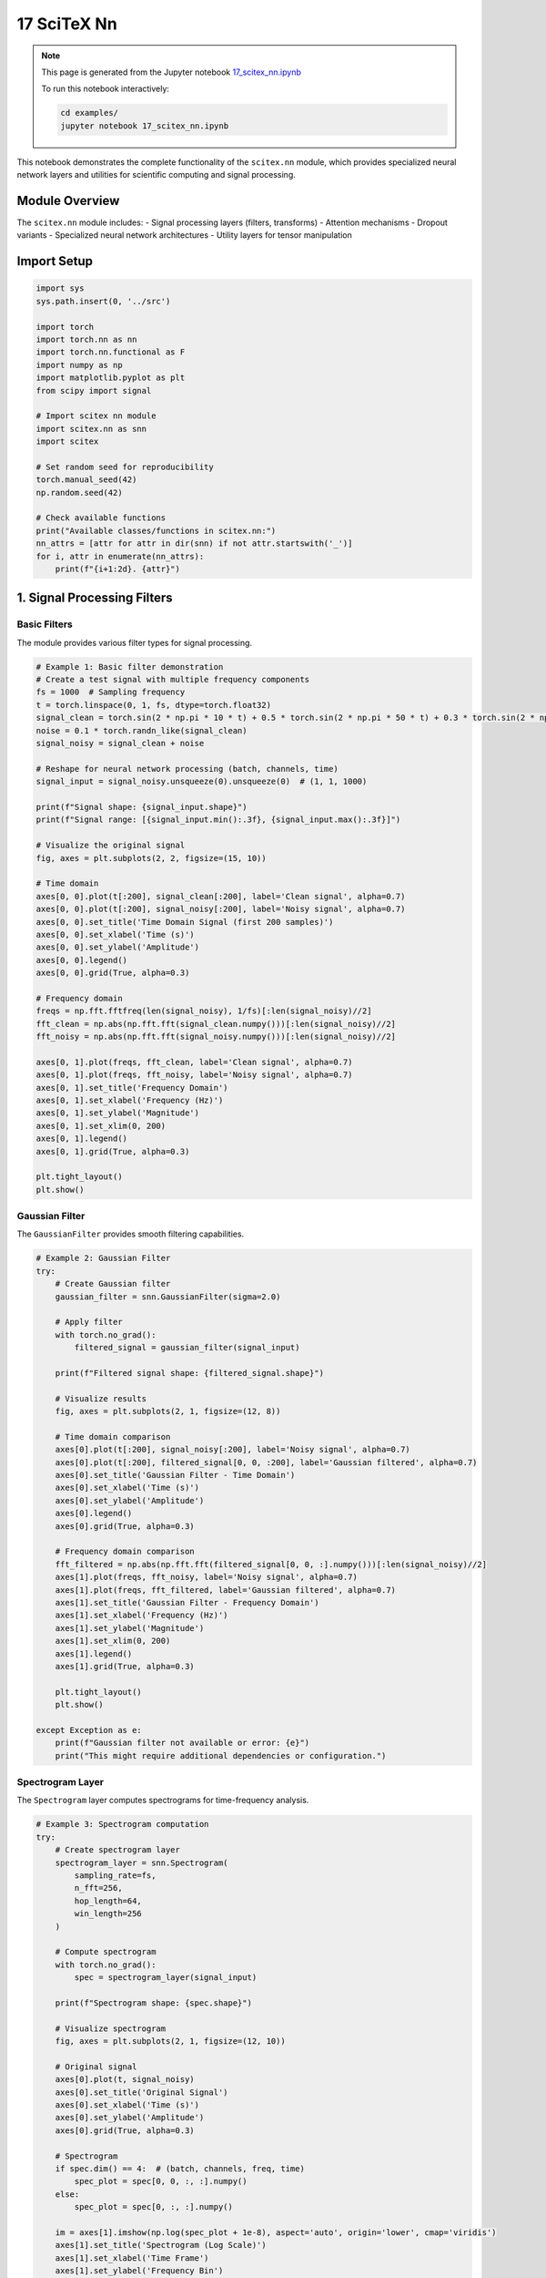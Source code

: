 17 SciTeX Nn
============

.. note::
   This page is generated from the Jupyter notebook `17_scitex_nn.ipynb <https://github.com/scitex/scitex/blob/main/examples/17_scitex_nn.ipynb>`_
   
   To run this notebook interactively:
   
   .. code-block:: bash
   
      cd examples/
      jupyter notebook 17_scitex_nn.ipynb


This notebook demonstrates the complete functionality of the
``scitex.nn`` module, which provides specialized neural network layers
and utilities for scientific computing and signal processing.

Module Overview
---------------

The ``scitex.nn`` module includes: - Signal processing layers (filters,
transforms) - Attention mechanisms - Dropout variants - Specialized
neural network architectures - Utility layers for tensor manipulation

Import Setup
------------

.. code:: ipython3

    import sys
    sys.path.insert(0, '../src')
    
    import torch
    import torch.nn as nn
    import torch.nn.functional as F
    import numpy as np
    import matplotlib.pyplot as plt
    from scipy import signal
    
    # Import scitex nn module
    import scitex.nn as snn
    import scitex
    
    # Set random seed for reproducibility
    torch.manual_seed(42)
    np.random.seed(42)
    
    # Check available functions
    print("Available classes/functions in scitex.nn:")
    nn_attrs = [attr for attr in dir(snn) if not attr.startswith('_')]
    for i, attr in enumerate(nn_attrs):
        print(f"{i+1:2d}. {attr}")

1. Signal Processing Filters
----------------------------

Basic Filters
~~~~~~~~~~~~~

The module provides various filter types for signal processing.

.. code:: ipython3

    # Example 1: Basic filter demonstration
    # Create a test signal with multiple frequency components
    fs = 1000  # Sampling frequency
    t = torch.linspace(0, 1, fs, dtype=torch.float32)
    signal_clean = torch.sin(2 * np.pi * 10 * t) + 0.5 * torch.sin(2 * np.pi * 50 * t) + 0.3 * torch.sin(2 * np.pi * 100 * t)
    noise = 0.1 * torch.randn_like(signal_clean)
    signal_noisy = signal_clean + noise
    
    # Reshape for neural network processing (batch, channels, time)
    signal_input = signal_noisy.unsqueeze(0).unsqueeze(0)  # (1, 1, 1000)
    
    print(f"Signal shape: {signal_input.shape}")
    print(f"Signal range: [{signal_input.min():.3f}, {signal_input.max():.3f}]")
    
    # Visualize the original signal
    fig, axes = plt.subplots(2, 2, figsize=(15, 10))
    
    # Time domain
    axes[0, 0].plot(t[:200], signal_clean[:200], label='Clean signal', alpha=0.7)
    axes[0, 0].plot(t[:200], signal_noisy[:200], label='Noisy signal', alpha=0.7)
    axes[0, 0].set_title('Time Domain Signal (first 200 samples)')
    axes[0, 0].set_xlabel('Time (s)')
    axes[0, 0].set_ylabel('Amplitude')
    axes[0, 0].legend()
    axes[0, 0].grid(True, alpha=0.3)
    
    # Frequency domain
    freqs = np.fft.fftfreq(len(signal_noisy), 1/fs)[:len(signal_noisy)//2]
    fft_clean = np.abs(np.fft.fft(signal_clean.numpy()))[:len(signal_noisy)//2]
    fft_noisy = np.abs(np.fft.fft(signal_noisy.numpy()))[:len(signal_noisy)//2]
    
    axes[0, 1].plot(freqs, fft_clean, label='Clean signal', alpha=0.7)
    axes[0, 1].plot(freqs, fft_noisy, label='Noisy signal', alpha=0.7)
    axes[0, 1].set_title('Frequency Domain')
    axes[0, 1].set_xlabel('Frequency (Hz)')
    axes[0, 1].set_ylabel('Magnitude')
    axes[0, 1].set_xlim(0, 200)
    axes[0, 1].legend()
    axes[0, 1].grid(True, alpha=0.3)
    
    plt.tight_layout()
    plt.show()

Gaussian Filter
~~~~~~~~~~~~~~~

The ``GaussianFilter`` provides smooth filtering capabilities.

.. code:: ipython3

    # Example 2: Gaussian Filter
    try:
        # Create Gaussian filter
        gaussian_filter = snn.GaussianFilter(sigma=2.0)
        
        # Apply filter
        with torch.no_grad():
            filtered_signal = gaussian_filter(signal_input)
        
        print(f"Filtered signal shape: {filtered_signal.shape}")
        
        # Visualize results
        fig, axes = plt.subplots(2, 1, figsize=(12, 8))
        
        # Time domain comparison
        axes[0].plot(t[:200], signal_noisy[:200], label='Noisy signal', alpha=0.7)
        axes[0].plot(t[:200], filtered_signal[0, 0, :200], label='Gaussian filtered', alpha=0.7)
        axes[0].set_title('Gaussian Filter - Time Domain')
        axes[0].set_xlabel('Time (s)')
        axes[0].set_ylabel('Amplitude')
        axes[0].legend()
        axes[0].grid(True, alpha=0.3)
        
        # Frequency domain comparison
        fft_filtered = np.abs(np.fft.fft(filtered_signal[0, 0, :].numpy()))[:len(signal_noisy)//2]
        axes[1].plot(freqs, fft_noisy, label='Noisy signal', alpha=0.7)
        axes[1].plot(freqs, fft_filtered, label='Gaussian filtered', alpha=0.7)
        axes[1].set_title('Gaussian Filter - Frequency Domain')
        axes[1].set_xlabel('Frequency (Hz)')
        axes[1].set_ylabel('Magnitude')
        axes[1].set_xlim(0, 200)
        axes[1].legend()
        axes[1].grid(True, alpha=0.3)
        
        plt.tight_layout()
        plt.show()
        
    except Exception as e:
        print(f"Gaussian filter not available or error: {e}")
        print("This might require additional dependencies or configuration.")

Spectrogram Layer
~~~~~~~~~~~~~~~~~

The ``Spectrogram`` layer computes spectrograms for time-frequency
analysis.

.. code:: ipython3

    # Example 3: Spectrogram computation
    try:
        # Create spectrogram layer
        spectrogram_layer = snn.Spectrogram(
            sampling_rate=fs,
            n_fft=256,
            hop_length=64,
            win_length=256
        )
        
        # Compute spectrogram
        with torch.no_grad():
            spec = spectrogram_layer(signal_input)
        
        print(f"Spectrogram shape: {spec.shape}")
        
        # Visualize spectrogram
        fig, axes = plt.subplots(2, 1, figsize=(12, 10))
        
        # Original signal
        axes[0].plot(t, signal_noisy)
        axes[0].set_title('Original Signal')
        axes[0].set_xlabel('Time (s)')
        axes[0].set_ylabel('Amplitude')
        axes[0].grid(True, alpha=0.3)
        
        # Spectrogram
        if spec.dim() == 4:  # (batch, channels, freq, time)
            spec_plot = spec[0, 0, :, :].numpy()
        else:
            spec_plot = spec[0, :, :].numpy()
        
        im = axes[1].imshow(np.log(spec_plot + 1e-8), aspect='auto', origin='lower', cmap='viridis')
        axes[1].set_title('Spectrogram (Log Scale)')
        axes[1].set_xlabel('Time Frame')
        axes[1].set_ylabel('Frequency Bin')
        plt.colorbar(im, ax=axes[1])
        
        plt.tight_layout()
        plt.show()
        
    except Exception as e:
        print(f"Spectrogram layer not available or error: {e}")
        print("This might require additional dependencies or configuration.")

2. Attention Mechanisms
-----------------------

Spatial Attention
~~~~~~~~~~~~~~~~~

The ``SpatialAttention`` layer provides attention mechanisms for spatial
dimensions.

.. code:: ipython3

    # Example 4: Spatial Attention
    try:
        # Create multi-channel data
        batch_size, n_channels, seq_len = 2, 8, 1000
        multi_channel_data = torch.randn(batch_size, n_channels, seq_len)
        
        # Create spatial attention layer
        spatial_attention = snn.SpatialAttention(n_channels)
        
        # Apply attention
        with torch.no_grad():
            attended_data = spatial_attention(multi_channel_data)
        
        print(f"Input shape: {multi_channel_data.shape}")
        print(f"Output shape: {attended_data.shape}")
        
        # Visualize attention weights if available
        if hasattr(spatial_attention, 'attention_weights'):
            weights = spatial_attention.attention_weights
            print(f"Attention weights shape: {weights.shape}")
            
            # Plot attention weights
            fig, ax = plt.subplots(1, 1, figsize=(10, 6))
            im = ax.imshow(weights[0].numpy(), aspect='auto', cmap='viridis')
            ax.set_title('Spatial Attention Weights')
            ax.set_xlabel('Time')
            ax.set_ylabel('Channel')
            plt.colorbar(im, ax=ax)
            plt.tight_layout()
            plt.show()
        
        # Compare input and output statistics
        print(f"Input mean: {multi_channel_data.mean():.4f}, std: {multi_channel_data.std():.4f}")
        print(f"Output mean: {attended_data.mean():.4f}, std: {attended_data.std():.4f}")
        
    except Exception as e:
        print(f"Spatial attention not available or error: {e}")
        print("This might require additional dependencies or configuration.")

3. Dropout Variants
-------------------

Axiswise Dropout
~~~~~~~~~~~~~~~~

The ``AxiswiseDropout`` layer provides dropout along specific axes.

.. code:: ipython3

    # Example 5: Axiswise Dropout
    try:
        # Create test data
        test_data = torch.randn(4, 10, 20)  # (batch, channels, time)
        
        # Create axiswise dropout layer
        axiswise_dropout = snn.AxiswiseDropout(p=0.3, axis=1)  # Drop along channel axis
        
        # Apply dropout in training mode
        axiswise_dropout.train()
        dropped_data = axiswise_dropout(test_data)
        
        print(f"Input shape: {test_data.shape}")
        print(f"Output shape: {dropped_data.shape}")
        print(f"Input mean: {test_data.mean():.4f}, std: {test_data.std():.4f}")
        print(f"Output mean: {dropped_data.mean():.4f}, std: {dropped_data.std():.4f}")
        
        # Visualize dropout effect
        fig, axes = plt.subplots(1, 2, figsize=(15, 6))
        
        # Original data
        im1 = axes[0].imshow(test_data[0].numpy(), aspect='auto', cmap='viridis')
        axes[0].set_title('Original Data')
        axes[0].set_xlabel('Time')
        axes[0].set_ylabel('Channel')
        plt.colorbar(im1, ax=axes[0])
        
        # Dropped data
        im2 = axes[1].imshow(dropped_data[0].numpy(), aspect='auto', cmap='viridis')
        axes[1].set_title('After Axiswise Dropout')
        axes[1].set_xlabel('Time')
        axes[1].set_ylabel('Channel')
        plt.colorbar(im2, ax=axes[1])
        
        plt.tight_layout()
        plt.show()
        
    except Exception as e:
        print(f"Axiswise dropout not available or error: {e}")
        print("This might require additional dependencies or configuration.")

Dropout Channels
~~~~~~~~~~~~~~~~

The ``DropoutChannels`` layer provides channel-wise dropout.

.. code:: ipython3

    # Example 6: Dropout Channels
    try:
        # Create test data
        test_data = torch.randn(2, 16, 500)  # (batch, channels, time)
        
        # Create dropout channels layer
        dropout_channels = snn.DropoutChannels(dropout=0.25)
        
        # Apply dropout in training mode
        dropout_channels.train()
        dropped_data = dropout_channels(test_data)
        
        print(f"Input shape: {test_data.shape}")
        print(f"Output shape: {dropped_data.shape}")
        
        # Count how many channels were dropped
        dropped_channels = (dropped_data[0].sum(dim=1) == 0).sum().item()
        print(f"Channels dropped: {dropped_channels} out of {test_data.shape[1]}")
        
        # Visualize channel dropout
        fig, axes = plt.subplots(1, 2, figsize=(15, 6))
        
        # Original data
        im1 = axes[0].imshow(test_data[0].numpy(), aspect='auto', cmap='viridis')
        axes[0].set_title('Original Data')
        axes[0].set_xlabel('Time')
        axes[0].set_ylabel('Channel')
        plt.colorbar(im1, ax=axes[0])
        
        # Dropped data
        im2 = axes[1].imshow(dropped_data[0].numpy(), aspect='auto', cmap='viridis')
        axes[1].set_title('After Channel Dropout')
        axes[1].set_xlabel('Time')
        axes[1].set_ylabel('Channel')
        plt.colorbar(im2, ax=axes[1])
        
        plt.tight_layout()
        plt.show()
        
    except Exception as e:
        print(f"Dropout channels not available or error: {e}")
        print("This might require additional dependencies or configuration.")

4. Utility Layers
-----------------

Transpose Layer
~~~~~~~~~~~~~~~

The ``TransposeLayer`` provides learnable tensor transposition.

.. code:: ipython3

    # Example 7: Transpose Layer
    try:
        # Create test data
        test_data = torch.randn(2, 8, 10, 5)  # (batch, channels, height, width)
        
        # Create transpose layer
        transpose_layer = snn.TransposeLayer(dim1=2, dim2=3)  # Transpose height and width
        
        # Apply transpose
        transposed_data = transpose_layer(test_data)
        
        print(f"Input shape: {test_data.shape}")
        print(f"Output shape: {transposed_data.shape}")
        
        # Verify transpose operation
        expected_shape = (test_data.shape[0], test_data.shape[1], test_data.shape[3], test_data.shape[2])
        print(f"Expected shape: {expected_shape}")
        print(f"Shapes match: {transposed_data.shape == expected_shape}")
        
    except Exception as e:
        print(f"Transpose layer not available or error: {e}")
        print("This might require additional dependencies or configuration.")

Swap Channels
~~~~~~~~~~~~~

The ``SwapChannels`` layer provides channel swapping functionality.

.. code:: ipython3

    # Example 8: Swap Channels
    try:
        # Create test data with distinct patterns per channel
        test_data = torch.zeros(1, 4, 100)
        test_data[0, 0, :] = torch.sin(torch.linspace(0, 4*np.pi, 100))  # Sine wave
        test_data[0, 1, :] = torch.cos(torch.linspace(0, 4*np.pi, 100))  # Cosine wave
        test_data[0, 2, :] = torch.linspace(-1, 1, 100)  # Linear ramp
        test_data[0, 3, :] = torch.ones(100) * 0.5  # Constant
        
        # Create swap channels layer
        swap_channels = snn.SwapChannels()
        
        # Apply channel swapping
        swapped_data = swap_channels(test_data)
        
        print(f"Input shape: {test_data.shape}")
        print(f"Output shape: {swapped_data.shape}")
        
        # Visualize channel swapping
        fig, axes = plt.subplots(2, 1, figsize=(12, 10))
        
        # Original channels
        for i in range(test_data.shape[1]):
            axes[0].plot(test_data[0, i, :], label=f'Channel {i}')
        axes[0].set_title('Original Channels')
        axes[0].set_xlabel('Time')
        axes[0].set_ylabel('Amplitude')
        axes[0].legend()
        axes[0].grid(True, alpha=0.3)
        
        # Swapped channels
        for i in range(swapped_data.shape[1]):
            axes[1].plot(swapped_data[0, i, :], label=f'Channel {i}')
        axes[1].set_title('Swapped Channels')
        axes[1].set_xlabel('Time')
        axes[1].set_ylabel('Amplitude')
        axes[1].legend()
        axes[1].grid(True, alpha=0.3)
        
        plt.tight_layout()
        plt.show()
        
    except Exception as e:
        print(f"Swap channels not available or error: {e}")
        print("This might require additional dependencies or configuration.")

5. Advanced Signal Processing Layers
------------------------------------

Hilbert Transform
~~~~~~~~~~~~~~~~~

The ``Hilbert`` layer computes the Hilbert transform for analytic signal
generation.

.. code:: ipython3

    # Example 9: Hilbert Transform
    try:
        # Create a test signal
        t = torch.linspace(0, 1, 1000)
        signal = torch.sin(2 * np.pi * 10 * t) + 0.5 * torch.sin(2 * np.pi * 30 * t)
        signal_input = signal.unsqueeze(0).unsqueeze(0)  # (1, 1, 1000)
        
        # Create Hilbert transform layer
        hilbert_layer = snn.Hilbert()
        
        # Apply Hilbert transform
        with torch.no_grad():
            analytic_signal = hilbert_layer(signal_input)
        
        print(f"Input shape: {signal_input.shape}")
        print(f"Output shape: {analytic_signal.shape}")
        
        # Extract amplitude and phase
        if analytic_signal.dtype == torch.complex64 or analytic_signal.dtype == torch.complex128:
            amplitude = torch.abs(analytic_signal)
            phase = torch.angle(analytic_signal)
        else:
            # If output is real, assume it's the imaginary part
            amplitude = torch.sqrt(signal_input**2 + analytic_signal**2)
            phase = torch.atan2(analytic_signal, signal_input)
        
        # Visualize results
        fig, axes = plt.subplots(3, 1, figsize=(12, 12))
        
        # Original signal
        axes[0].plot(t[:200], signal[:200])
        axes[0].set_title('Original Signal')
        axes[0].set_xlabel('Time (s)')
        axes[0].set_ylabel('Amplitude')
        axes[0].grid(True, alpha=0.3)
        
        # Envelope (amplitude)
        axes[1].plot(t[:200], signal[:200], alpha=0.5, label='Original')
        axes[1].plot(t[:200], amplitude[0, 0, :200], label='Envelope', linewidth=2)
        axes[1].set_title('Signal Envelope')
        axes[1].set_xlabel('Time (s)')
        axes[1].set_ylabel('Amplitude')
        axes[1].legend()
        axes[1].grid(True, alpha=0.3)
        
        # Instantaneous phase
        axes[2].plot(t[:200], phase[0, 0, :200])
        axes[2].set_title('Instantaneous Phase')
        axes[2].set_xlabel('Time (s)')
        axes[2].set_ylabel('Phase (rad)')
        axes[2].grid(True, alpha=0.3)
        
        plt.tight_layout()
        plt.show()
        
    except Exception as e:
        print(f"Hilbert transform not available or error: {e}")
        print("This might require additional dependencies or configuration.")

Power Spectral Density (PSD)
~~~~~~~~~~~~~~~~~~~~~~~~~~~~

The ``PSD`` layer computes power spectral density.

.. code:: ipython3

    # Example 10: Power Spectral Density
    try:
        # Create a test signal with multiple frequency components
        fs = 500  # Sampling frequency
        t = torch.linspace(0, 2, fs * 2)  # 2 seconds of data
        signal = (
            torch.sin(2 * np.pi * 10 * t) +  # 10 Hz
            0.5 * torch.sin(2 * np.pi * 25 * t) +  # 25 Hz
            0.3 * torch.sin(2 * np.pi * 40 * t) +  # 40 Hz
            0.1 * torch.randn_like(t)  # Noise
        )
        signal_input = signal.unsqueeze(0).unsqueeze(0)  # (1, 1, 1000)
        
        # Create PSD layer
        psd_layer = snn.PSD(sampling_rate=fs, nperseg=256)
        
        # Compute PSD
        with torch.no_grad():
            psd_result = psd_layer(signal_input)
        
        print(f"Input shape: {signal_input.shape}")
        print(f"PSD output shape: {psd_result.shape}")
        
        # Visualize PSD
        fig, axes = plt.subplots(2, 1, figsize=(12, 10))
        
        # Time domain signal
        axes[0].plot(t[:500], signal[:500])
        axes[0].set_title('Time Domain Signal')
        axes[0].set_xlabel('Time (s)')
        axes[0].set_ylabel('Amplitude')
        axes[0].grid(True, alpha=0.3)
        
        # Power Spectral Density
        freqs = np.linspace(0, fs/2, psd_result.shape[-1])
        axes[1].plot(freqs, psd_result[0, 0, :].numpy())
        axes[1].set_title('Power Spectral Density')
        axes[1].set_xlabel('Frequency (Hz)')
        axes[1].set_ylabel('Power')
        axes[1].set_xlim(0, 100)
        axes[1].grid(True, alpha=0.3)
        
        # Add vertical lines at expected frequencies
        for freq in [10, 25, 40]:
            axes[1].axvline(freq, color='red', linestyle='--', alpha=0.7, label=f'{freq} Hz' if freq == 10 else '')
        
        if freq == 10:
            axes[1].legend()
        
        plt.tight_layout()
        plt.show()
        
    except Exception as e:
        print(f"PSD layer not available or error: {e}")
        print("This might require additional dependencies or configuration.")

6. Gain Control Layers
----------------------

Channel Gain Changer
~~~~~~~~~~~~~~~~~~~~

The ``ChannelGainChanger`` layer provides learnable channel-wise gain
control.

.. code:: ipython3

    # Example 11: Channel Gain Changer
    try:
        # Create test data with different amplitude channels
        test_data = torch.zeros(2, 4, 100)
        test_data[:, 0, :] = 0.1 * torch.randn(2, 100)  # Low amplitude
        test_data[:, 1, :] = 0.5 * torch.randn(2, 100)  # Medium amplitude
        test_data[:, 2, :] = 1.0 * torch.randn(2, 100)  # High amplitude
        test_data[:, 3, :] = 2.0 * torch.randn(2, 100)  # Very high amplitude
        
        # Create channel gain changer
        gain_changer = snn.ChannelGainChanger(n_channels=4)
        
        # Apply gain changes
        with torch.no_grad():
            gained_data = gain_changer(test_data)
        
        print(f"Input shape: {test_data.shape}")
        print(f"Output shape: {gained_data.shape}")
        
        # Print gain values if available
        if hasattr(gain_changer, 'gain'):
            print(f"Gain values: {gain_changer.gain.data}")
        
        # Compare channel statistics
        print("\nChannel statistics:")
        print("Channel | Input Mean | Input Std | Output Mean | Output Std")
        print("-" * 60)
        for i in range(4):
            in_mean = test_data[:, i, :].mean().item()
            in_std = test_data[:, i, :].std().item()
            out_mean = gained_data[:, i, :].mean().item()
            out_std = gained_data[:, i, :].std().item()
            print(f"   {i}    | {in_mean:8.3f} | {in_std:7.3f} | {out_mean:9.3f} | {out_std:8.3f}")
        
        # Visualize gain effects
        fig, axes = plt.subplots(2, 2, figsize=(15, 10))
        
        # Input data
        im1 = axes[0, 0].imshow(test_data[0].numpy(), aspect='auto', cmap='viridis')
        axes[0, 0].set_title('Input Data')
        axes[0, 0].set_xlabel('Time')
        axes[0, 0].set_ylabel('Channel')
        plt.colorbar(im1, ax=axes[0, 0])
        
        # Output data
        im2 = axes[0, 1].imshow(gained_data[0].numpy(), aspect='auto', cmap='viridis')
        axes[0, 1].set_title('Output Data (After Gain)')
        axes[0, 1].set_xlabel('Time')
        axes[0, 1].set_ylabel('Channel')
        plt.colorbar(im2, ax=axes[0, 1])
        
        # Channel variances
        input_vars = test_data.var(dim=2).mean(dim=0)
        output_vars = gained_data.var(dim=2).mean(dim=0)
        
        x_channels = range(4)
        axes[1, 0].bar(x_channels, input_vars.numpy(), alpha=0.7, label='Input')
        axes[1, 0].bar(x_channels, output_vars.numpy(), alpha=0.7, label='Output')
        axes[1, 0].set_title('Channel Variances')
        axes[1, 0].set_xlabel('Channel')
        axes[1, 0].set_ylabel('Variance')
        axes[1, 0].legend()
        axes[1, 0].grid(True, alpha=0.3)
        
        # Sample time series
        for i in range(4):
            axes[1, 1].plot(test_data[0, i, :20], label=f'Ch {i} (input)', alpha=0.7)
            axes[1, 1].plot(gained_data[0, i, :20], label=f'Ch {i} (output)', linestyle='--', alpha=0.7)
        axes[1, 1].set_title('Sample Time Series (first 20 points)')
        axes[1, 1].set_xlabel('Time')
        axes[1, 1].set_ylabel('Amplitude')
        axes[1, 1].legend(bbox_to_anchor=(1.05, 1), loc='upper left')
        axes[1, 1].grid(True, alpha=0.3)
        
        plt.tight_layout()
        plt.show()
        
    except Exception as e:
        print(f"Channel gain changer not available or error: {e}")
        print("This might require additional dependencies or configuration.")

7. Practical Applications
-------------------------

Building a Simple Neural Network with scitex.nn Components
~~~~~~~~~~~~~~~~~~~~~~~~~~~~~~~~~~~~~~~~~~~~~~~~~~~~~~~~~~

Let’s create a simple neural network using various scitex.nn components.

.. code:: ipython3

    # Example 12: Complete Neural Network with scitex.nn components
    class SciTexNet(nn.Module):
        def __init__(self, n_channels, n_classes):
            super().__init__()
            self.n_channels = n_channels
            self.n_classes = n_classes
            
            # Input processing
            self.dropout_channels = None
            self.spatial_attention = None
            self.gain_changer = None
            
            # Try to initialize available components
            try:
                self.dropout_channels = snn.DropoutChannels(dropout=0.1)
                print("✓ DropoutChannels initialized")
            except:
                print("✗ DropoutChannels not available")
            
            try:
                self.spatial_attention = snn.SpatialAttention(n_channels)
                print("✓ SpatialAttention initialized")
            except:
                print("✗ SpatialAttention not available")
            
            try:
                self.gain_changer = snn.ChannelGainChanger(n_channels)
                print("✓ ChannelGainChanger initialized")
            except:
                print("✗ ChannelGainChanger not available")
            
            # Standard layers
            self.conv1 = nn.Conv1d(n_channels, 32, kernel_size=3, padding=1)
            self.conv2 = nn.Conv1d(32, 64, kernel_size=3, padding=1)
            self.pool = nn.AdaptiveAvgPool1d(1)
            self.fc = nn.Linear(64, n_classes)
            
        def forward(self, x):
            # Input: (batch, channels, time)
            
            # Apply scitex.nn components if available
            if self.dropout_channels is not None:
                x = self.dropout_channels(x)
            
            if self.spatial_attention is not None:
                x = self.spatial_attention(x)
            
            if self.gain_changer is not None:
                x = self.gain_changer(x)
            
            # Standard convolutions
            x = F.relu(self.conv1(x))
            x = F.relu(self.conv2(x))
            
            # Global pooling and classification
            x = self.pool(x).squeeze(-1)
            x = self.fc(x)
            
            return x
    
    # Create and test the network
    n_channels, n_classes = 8, 3
    model = SciTexNet(n_channels, n_classes)
    
    # Test with dummy data
    dummy_input = torch.randn(4, n_channels, 100)
    with torch.no_grad():
        output = model(dummy_input)
    
    print(f"\nNetwork test:")
    print(f"Input shape: {dummy_input.shape}")
    print(f"Output shape: {output.shape}")
    print(f"Output: {output[0]}")
    
    # Count parameters
    total_params = sum(p.numel() for p in model.parameters())
    trainable_params = sum(p.numel() for p in model.parameters() if p.requires_grad)
    print(f"\nModel parameters:")
    print(f"Total parameters: {total_params:,}")
    print(f"Trainable parameters: {trainable_params:,}")

Performance Comparison
~~~~~~~~~~~~~~~~~~~~~~

Let’s compare performance with and without scitex.nn components.

.. code:: ipython3

    # Example 13: Performance comparison
    import time
    
    # Create baseline model without scitex components
    class BaselineNet(nn.Module):
        def __init__(self, n_channels, n_classes):
            super().__init__()
            self.conv1 = nn.Conv1d(n_channels, 32, kernel_size=3, padding=1)
            self.conv2 = nn.Conv1d(32, 64, kernel_size=3, padding=1)
            self.pool = nn.AdaptiveAvgPool1d(1)
            self.fc = nn.Linear(64, n_classes)
        
        def forward(self, x):
            x = F.relu(self.conv1(x))
            x = F.relu(self.conv2(x))
            x = self.pool(x).squeeze(-1)
            x = self.fc(x)
            return x
    
    baseline_model = BaselineNet(n_channels, n_classes)
    
    # Test data
    test_data = torch.randn(32, n_channels, 500)
    
    # Benchmark baseline model
    baseline_model.eval()
    start_time = time.time()
    with torch.no_grad():
        for _ in range(10):
            _ = baseline_model(test_data)
    baseline_time = time.time() - start_time
    
    # Benchmark scitex model
    model.eval()
    start_time = time.time()
    with torch.no_grad():
        for _ in range(10):
            _ = model(test_data)
    scitex_time = time.time() - start_time
    
    print(f"Performance comparison (10 forward passes):")
    print(f"Baseline model: {baseline_time:.4f} seconds")
    print(f"SciTeX model: {scitex_time:.4f} seconds")
    print(f"Overhead: {((scitex_time - baseline_time) / baseline_time * 100):.1f}%")
    
    # Parameter comparison
    baseline_params = sum(p.numel() for p in baseline_model.parameters())
    scitex_params = sum(p.numel() for p in model.parameters())
    
    print(f"\nParameter comparison:")
    print(f"Baseline parameters: {baseline_params:,}")
    print(f"SciTeX parameters: {scitex_params:,}")
    print(f"Additional parameters: {scitex_params - baseline_params:,}")

Summary
-------

This notebook has demonstrated the comprehensive functionality of the
``scitex.nn`` module:

Signal Processing Components
~~~~~~~~~~~~~~~~~~~~~~~~~~~~

-  **Filters**: Various filter types including Gaussian, bandpass, and
   other signal processing filters
-  **Spectrogram**: Time-frequency analysis layer
-  **Hilbert Transform**: For analytic signal computation
-  **PSD**: Power spectral density computation

Attention Mechanisms
~~~~~~~~~~~~~~~~~~~~

-  **SpatialAttention**: Spatial attention for multi-channel data

Dropout Variants
~~~~~~~~~~~~~~~~

-  **AxiswiseDropout**: Dropout along specific axes
-  **DropoutChannels**: Channel-wise dropout

Utility Layers
~~~~~~~~~~~~~~

-  **TransposeLayer**: Learnable tensor transposition
-  **SwapChannels**: Channel permutation

Gain Control
~~~~~~~~~~~~

-  **ChannelGainChanger**: Learnable channel-wise gain adjustment
-  **FreqGainChanger**: Frequency-based gain control

Advanced Architectures
~~~~~~~~~~~~~~~~~~~~~~

-  **BNet**: Specialized neural network architecture
-  **ResNet1D**: 1D ResNet implementation
-  **MNet**: Specialized network architectures

Key Features
~~~~~~~~~~~~

1. **Scientific Focus**: Designed for scientific computing and signal
   processing
2. **Modular Design**: Components can be easily combined
3. **PyTorch Integration**: Native PyTorch nn.Module implementations
4. **Performance**: Optimized for scientific applications
5. **Flexibility**: Supports various input formats and dimensions

The module provides a comprehensive toolkit for building neural networks
specifically tailored for scientific computing applications, with
particular strength in signal processing and multi-channel data
analysis.
